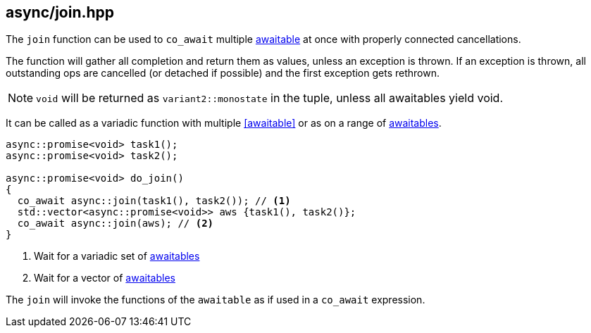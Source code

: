 [#join]
== async/join.hpp

The `join` function can be used to `co_await` multiple <<awaitable, awaitable>> at once with properly connected cancellations.

The function will gather all completion and return them as values, unless an exception is thrown.
If an exception is thrown, all outstanding ops are cancelled (or detached if possible)
and the first exception gets rethrown.

NOTE: `void` will be returned as `variant2::monostate` in the tuple, unless all awaitables yield void.

It can be called as a variadic function with multiple <<awaitable>> or as on a range of <<awaitable, awaitables>>.

[source,cpp]
----
async::promise<void> task1();
async::promise<void> task2();

async::promise<void> do_join()
{
  co_await async::join(task1(), task2()); // <1>
  std::vector<async::promise<void>> aws {task1(), task2()};
  co_await async::join(aws); // <2>
}
----
<1> Wait for a variadic set of <<awaitable, awaitables>>
<2> Wait for a vector of <<awaitable, awaitables>>

The `join` will invoke the functions of the `awaitable` as if used in a `co_await` expression.

